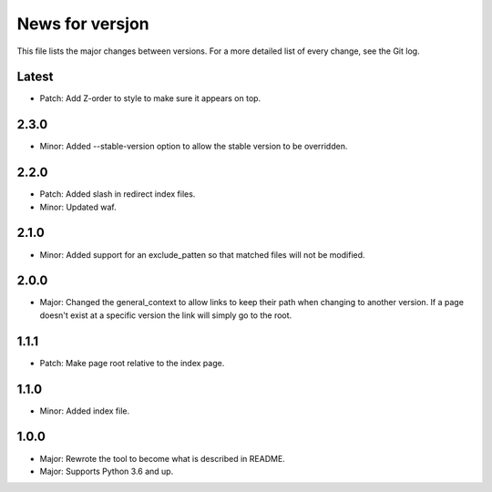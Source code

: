 News for versjon
================

This file lists the major changes between versions. For a more detailed list of
every change, see the Git log.

Latest
------
* Patch: Add Z-order to style to make sure it appears on top.

2.3.0
-----
* Minor: Added --stable-version option to allow the stable version to be
  overridden.

2.2.0
-----
* Patch: Added slash in redirect index files.
* Minor: Updated waf.

2.1.0
-----
* Minor: Added support for an exclude_patten so that matched files will not be
  modified.

2.0.0
-----
* Major: Changed the general_context to allow links to keep their path when
  changing to another version. If a page doesn't exist at a specific version
  the link will simply go to the root.

1.1.1
-----
* Patch: Make page root relative to the index page.

1.1.0
-----
* Minor: Added index file.

1.0.0
-----
* Major: Rewrote the tool to become what is described in README.
* Major: Supports Python 3.6 and up.

